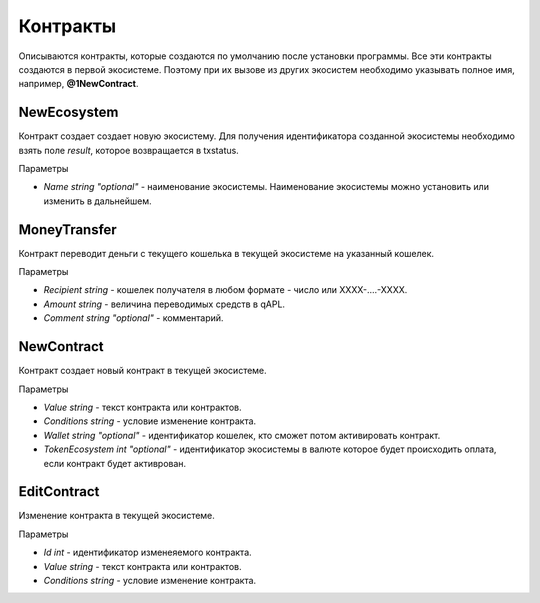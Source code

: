 ************************************************
Контракты
************************************************

Описываются контракты, которые создаются по умолчанию после установки программы. Все эти контракты создаются в первой экосистеме. Поэтому при их вызове из других экосистем необходимо указывать полное имя, например, **@1NewContract**.

NewEcosystem
==============================
Контракт создает создает новую экосистему. Для получения идентификатора созданной экосистемы необходимо взять поле *result*, которое возвращается в txstatus. 

Параметры
   
* *Name string "optional"* - наименование экосистемы. Наименование экосистемы можно установить или изменить в дальнейшем.

MoneyTransfer
==============================
Контракт переводит деньги с текущего кошелька в текущей экосистеме на указанный кошелек.

Параметры

* *Recipient string* - кошелек получателя в любом формате - число или XXXX-....-XXXX.
* *Amount    string* - величина переводимых средств в qAPL.
* *Comment   string "optional"* - комментарий.

NewContract
==============================
Контракт создает новый контракт в текущей экосистеме.

Параметры

* *Value string* - текст контракта или контрактов.
* *Conditions string* - условие изменение контракта.
* *Wallet string "optional"* - идентификатор кошелек, кто сможет потом активировать контракт.
* *TokenEcosystem int "optional"* - идентификатор экосистемы в валюте которое будет происходить оплата, если контракт будет активрован.

EditContract
==============================
Изменение контракта в текущей экосистеме.

Параметры
      
* *Id int* - идентификатор изменеяемого контракта.
* *Value string* - текст контракта или контрактов.
* *Conditions string* - условие изменение контракта.

